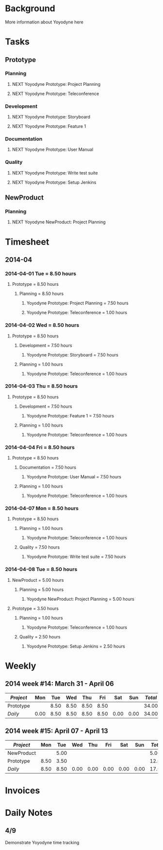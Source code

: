#+TYP_TODO: TODO MAYBE WAITING NEXT DONE
#+STARTUP: showall
#+STARTUP: hidestars
#+FILETAGS: WORK
#+CONSTANTS: customer=Yoyodyne rate=20.00
#+PROPERTY: RemitTo1 Emacs Consultants LLC
#+PROPERTY: RemitTo2 123 Any Street
#+PROPERTY: RemitTo3 Minneapolis, MN 55401
#+PROPERTY: Terms Net 30
#+PROPERTY: BillTo1 Yoyodyne, Inc.
#+PROPERTY: BillTo2 451 Franklin Street
#+PROPERTY: BillTo3 Boston, MA 02110-1301 USA

* Background

More information about Yoyodyne here

* Tasks
** Prototype
*** Planning
**** NEXT Yoyodyne Prototype: Project Planning
:LOGBOOK:
CLOCK: [2014-04-01 Tue 08:30]--[2014-04-01 Tue 11:00] => 2014-04-01 Tue 08:30 -- 2014-04-01 Tue 11:00 @  2.50
CLOCK: [2014-04-01 Tue 12:00]--[2014-04-01 Tue 17:00] => 2014-04-01 Tue 12:00 -- 2014-04-01 Tue 17:00 @  5.00
:END:
**** NEXT Yoyodyne Prototype: Teleconference
:LOGBOOK:
CLOCK: [2014-04-01 Tue 11:00]--[2014-04-01 Tue 12:00] => 2014-04-01 Tue 11:00 -- 2014-04-01 Tue 12:00 @  1.00
CLOCK: [2014-04-02 Wed 11:00]--[2014-04-02 Wed 12:00] => 2014-04-02 Wed 11:00 -- 2014-04-02 Wed 12:00 @  1.00
CLOCK: [2014-04-03 Thu 11:00]--[2014-04-03 Thu 12:00] => 2014-04-03 Thu 11:00 -- 2014-04-03 Thu 12:00 @  1.00
CLOCK: [2014-04-04 Fri 11:00]--[2014-04-04 Fri 12:00] => 2014-04-04 Fri 11:00 -- 2014-04-04 Fri 12:00 @  1.00
CLOCK: [2014-04-07 Mon 11:00]--[2014-04-07 Mon 12:00] => 2014-04-07 Mon 11:00 -- 2014-04-07 Mon 12:00 @  1.00
CLOCK: [2014-04-08 Tue 11:00]--[2014-04-08 Tue 12:00] => 2014-04-08 Tue 11:00 -- 2014-04-08 Tue 12:00 @  1.00
:END:
*** Development
**** NEXT Yoyodyne Prototype: Storyboard
:LOGBOOK:
CLOCK: [2014-04-02 Wed 08:30]--[2014-04-02 Wed 11:00] => 2014-04-02 Wed 08:30 -- 2014-04-02 Wed 11:00 @  2.50
CLOCK: [2014-04-02 Wed 12:00]--[2014-04-02 Wed 17:00] => 2014-04-02 Wed 12:00 -- 2014-04-02 Wed 17:00 @  5.00
:END:
**** NEXT Yoyodyne Prototype: Feature 1
:LOGBOOK:
CLOCK: [2014-04-03 Thu 08:30]--[2014-04-03 Thu 11:00] => 2014-04-03 Thu 08:30 -- 2014-04-03 Thu 11:00 @  2.50
CLOCK: [2014-04-03 Thu 12:00]--[2014-04-03 Thu 17:00] => 2014-04-03 Thu 12:00 -- 2014-04-03 Thu 17:00 @  5.00
:END:
*** Documentation
**** NEXT Yoyodyne Prototype: User Manual
:LOGBOOK:
CLOCK: [2014-04-04 Fri 08:30]--[2014-04-04 Fri 11:00] => 2014-04-04 Fri 08:30 -- 2014-04-04 Fri 11:00 @  2.50
CLOCK: [2014-04-04 Fri 12:00]--[2014-04-04 Fri 17:00] => 2014-04-04 Fri 12:00 -- 2014-04-04 Fri 17:00 @  5.00
:END:
*** Quality
**** NEXT Yoyodyne Prototype: Write test suite
:LOGBOOK:
CLOCK: [2014-04-07 Mon 08:30]--[2014-04-07 Mon 11:00] => 2014-04-07 Mon 08:30 -- 2014-04-07 Mon 11:00 @  2.50
CLOCK: [2014-04-07 Mon 12:00]--[2014-04-07 Mon 17:00] => 2014-04-07 Mon 12:00 -- 2014-04-07 Mon 17:00 @  5.00
:END:
**** NEXT Yoyodyne Prototype: Setup Jenkins
:LOGBOOK:
CLOCK: [2014-04-08 Tue 08:30]--[2014-04-08 Tue 11:00] => 2014-04-08 Tue 08:30 -- 2014-04-08 Tue 11:00 @  2.50
:END:
** NewProduct
*** Planning
**** NEXT Yoyodyne NewProduct: Project Planning
:LOGBOOK:
CLOCK: [2014-04-08 Tue 12:00]--[2014-04-08 Tue 17:00] => 2014-04-08 Tue 12:00 -- 2014-04-08 Tue 17:00 @  5.00
:END:
* Timesheet
** 2014-04
*** 2014-04-01 Tue = 8.50 hours
**** Prototype = 8.50 hours
***** Planning = 8.50 hours
****** Yoyodyne Prototype: Project Planning = 7.50 hours
****** Yoyodyne Prototype: Teleconference = 1.00 hours
*** 2014-04-02 Wed = 8.50 hours
**** Prototype = 8.50 hours
***** Development = 7.50 hours
****** Yoyodyne Prototype: Storyboard = 7.50 hours
***** Planning = 1.00 hours
****** Yoyodyne Prototype: Teleconference = 1.00 hours
*** 2014-04-03 Thu = 8.50 hours
**** Prototype = 8.50 hours
***** Development = 7.50 hours
****** Yoyodyne Prototype: Feature 1 = 7.50 hours
***** Planning = 1.00 hours
****** Yoyodyne Prototype: Teleconference = 1.00 hours
*** 2014-04-04 Fri = 8.50 hours
**** Prototype = 8.50 hours
***** Documentation = 7.50 hours
****** Yoyodyne Prototype: User Manual = 7.50 hours
***** Planning = 1.00 hours
****** Yoyodyne Prototype: Teleconference = 1.00 hours
*** 2014-04-07 Mon = 8.50 hours
**** Prototype = 8.50 hours
***** Planning = 1.00 hours
****** Yoyodyne Prototype: Teleconference = 1.00 hours
***** Quality = 7.50 hours
****** Yoyodyne Prototype: Write test suite = 7.50 hours
*** 2014-04-08 Tue = 8.50 hours
**** NewProduct = 5.00 hours
***** Planning = 5.00 hours
****** Yoyodyne NewProduct: Project Planning = 5.00 hours
**** Prototype = 3.50 hours
***** Planning = 1.00 hours
****** Yoyodyne Prototype: Teleconference = 1.00 hours
***** Quality = 2.50 hours
****** Yoyodyne Prototype: Setup Jenkins = 2.50 hours
* Weekly
** 2014 week #14: March 31 - April 06
#+BEGIN: columnview :hlines 1 :id global
| /Project/ |  Mon |  Tue |  Wed |  Thu |  Fri |  Sat |  Sun | /Total/ |
|-----------+------+------+------+------+------+------+------+---------|
| Prototype |      | 8.50 | 8.50 | 8.50 | 8.50 |      |      |   34.00 |
|-----------+------+------+------+------+------+------+------+---------|
| /Daily/   | 0.00 | 8.50 | 8.50 | 8.50 | 8.50 | 0.00 | 0.00 |   34.00 |
#+TBLFM: @2$9..@-1$9=vsum($2..$8);%.2f;::@>$2..@>$9='(format "%3.2f" (apply '+ '(@2..@-1)));N;
#+END:
** 2014 week #15: April 07 - April 13
#+BEGIN: columnview :hlines 1 :id global
| /Project/  |  Mon |  Tue |  Wed |  Thu |  Fri |  Sat |  Sun | /Total/ |
|------------+------+------+------+------+------+------+------+---------|
| NewProduct |      | 5.00 |      |      |      |      |      |    5.00 |
| Prototype  | 8.50 | 3.50 |      |      |      |      |      |   12.00 |
|------------+------+------+------+------+------+------+------+---------|
| /Daily/    | 8.50 | 8.50 | 0.00 | 0.00 | 0.00 | 0.00 | 0.00 |   17.00 |
#+TBLFM: @2$9..@-1$9=vsum($2..$8);%.2f;::@>$2..@>$9='(format "%3.2f" (apply '+ '(@2..@-1)));N;
#+END:
* Invoices
* Daily Notes
** 4/9
Demonstrate Yoyodyne time tracking
